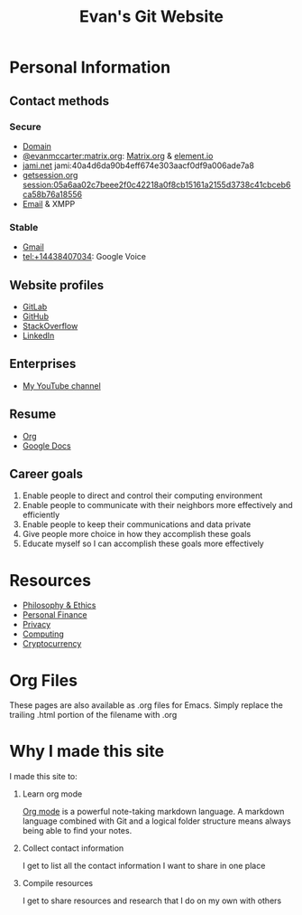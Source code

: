#+TITLE: Evan's Git Website
* Personal Information
** Contact methods
*** Secure
    - [[http://EvanMcCarter.tk][Domain]]
    - [[https://matrix.to/#/@evanmccarter:matrix.org][@evanmccarter:matrix.org]]: [[https://matrix.org][Matrix.org]] & [[https://element.io][element.io]]
    - [[http://jami.net][jami.net]] jami:40a4d6da90b4eff674e303aacf0df9a006ade7a8
    - [[https://getsession.org][getsession.org]] session:05a6aa02c7beee2f0c42218a0f8cb15161a2155d3738c41cbceb6ca58b76a18556
    - [[mailto:EvanMcCarter@airmail.cc][Email]] & XMPP
*** Stable
    - [[mailto:EvanMcCarter@gmail.com][Gmail]]
    - tel:+14438407034: Google Voice
** Website profiles
   - [[https://gitlab.com/evanmccarter][GitLab]]
   - [[https://github.com/evanmccarter][GitHub]]
   - [[https://stackoverflow.com/users/3078605/evan][StackOverflow]]
   - [[https://linkedin.com/in/evanmcc][LinkedIn]]
** Enterprises
   - [[https://www.youtube.com/user/evanmccarter][My YouTube channel]]
** Resume
   - [[./resume.org][Org]]
   - [[https://docs.google.com/document/d/1Kv4-9uHxDF6_6GYh4FocmxCmam6FF1MX5ToY116-quQ/edit?usp=sharing][Google Docs]]
** Career goals
   1. Enable people to direct and control their computing environment
   2. Enable people to communicate with their neighbors more effectively and efficiently
   3. Enable people to keep their communications and data private
   4. Give people more choice in how they accomplish these goals
   5. Educate myself so I can accomplish these goals more effectively
* Resources
  - [[./philosophy.org][Philosophy & Ethics]]
  - [[./finance.org][Personal Finance]]
  - [[./privacy.org][Privacy]]
  - [[./computing.org][Computing]]
  - [[./cryptocurrency.org][Cryptocurrency]]
* Org Files
  These pages are also available as .org files for Emacs. Simply replace the trailing .html portion of the filename with .org
* Why I made this site
I made this site to:
  1. Learn org mode
     
     [[https://orgmode.org][Org mode]] is a powerful note-taking markdown language. 
     A markdown language combined with Git and a logical folder structure means always being able to find your notes. 
  2. Collect contact information
     
     I get to list all the contact information I want to share in one place
  3. Compile resources
     
     I get to share resources and research that I do on my own with others
